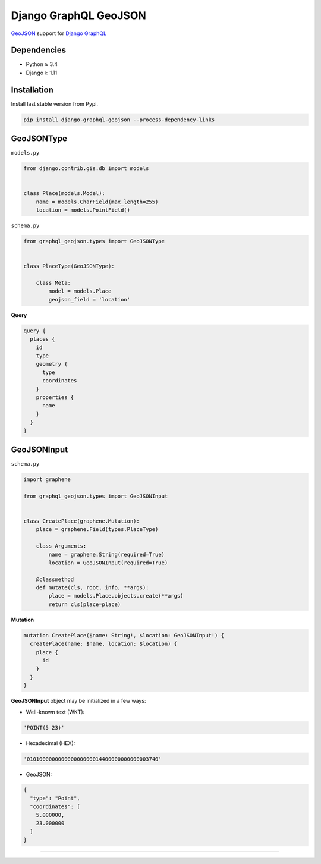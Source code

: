 Django GraphQL GeoJSON
======================

|Pypi| |Wheel| |Build Status| |Codecov| |Code Climate|

`GeoJSON`_ support for `Django GraphQL`_

.. _GeoJSON: http://geojson.org
.. _Django GraphQL: https://github.com/graphql-python/graphene-django


Dependencies
------------

* Python ≥ 3.4
* Django ≥ 1.11


Installation
------------

Install last stable version from Pypi.

.. code:: sh

    pip install django-graphql-geojson --process-dependency-links


GeoJSONType
-----------

``models.py``

.. code:: python

    from django.contrib.gis.db import models


    class Place(models.Model):
        name = models.CharField(max_length=255)
        location = models.PointField()



``schema.py``

.. code:: python

    from graphql_geojson.types import GeoJSONType


    class PlaceType(GeoJSONType):

        class Meta:
            model = models.Place
            geojson_field = 'location'


**Query**

.. code:: graphql

    query {
      places {
        id
        type
        geometry {
          type
          coordinates
        }
        properties {
          name
        }
      }
    }


GeoJSONInput
-----------

``schema.py``

.. code:: python

    import graphene

    from graphql_geojson.types import GeoJSONInput


    class CreatePlace(graphene.Mutation):
        place = graphene.Field(types.PlaceType)

        class Arguments:
            name = graphene.String(required=True)
            location = GeoJSONInput(required=True)

        @classmethod
        def mutate(cls, root, info, **args):
            place = models.Place.objects.create(**args)
            return cls(place=place)


**Mutation**

.. code:: graphql

    mutation CreatePlace($name: String!, $location: GeoJSONInput!) {
      createPlace(name: $name, location: $location) {
        place {
          id
        }
      }
    }

**GeoJSONInput** object may be initialized in a few ways:

- Well-known text (WKT):

.. code:: python

    'POINT(5 23)'

- Hexadecimal (HEX):

.. code:: python

    '010100000000000000000014400000000000003740'

- GeoJSON:

.. code:: python

    {
      "type": "Point",
      "coordinates": [
        5.000000,
        23.000000
      ]
    }

----

.. raw:: html

    <embed>
    <p align="center">
       If you have a <strong>problem</strong> don't hesitate to <a href="https://github.com/flavors/django-graphql-geojson/issues/new">ask for assistance</a>.
       <br>
       <a href="https://github.com/flavors/django-graphql-geojson/issues/new"><img src="https://user-images.githubusercontent.com/5514990/35416955-36d33b32-0251-11e8-9dd8-4b8c92adae68.gif"></a>
    </p>
    </embed>



.. |Pypi| image:: https://img.shields.io/pypi/v/django-graphql-geojson.svg
   :target: https://pypi.python.org/pypi/django-graphql-geojson

.. |Wheel| image:: https://img.shields.io/pypi/wheel/django-graphql-geojson.svg
   :target: https://pypi.python.org/pypi/django-graphql-geojson

.. |Build Status| image:: https://travis-ci.org/flavors/django-graphql-geojson.svg?branch=master
   :target: https://travis-ci.org/flavors/django-graphql-geojson

.. |Codecov| image:: https://img.shields.io/codecov/c/github/flavors/django-graphql-geojson.svg
   :target: https://codecov.io/gh/flavors/django-graphql-geojson

.. |Code Climate| image:: https://api.codeclimate.com/v1/badges/67dbb917ad4cf8c422a6/maintainability
   :target: https://codeclimate.com/github/flavors/django-graphql-geojson
